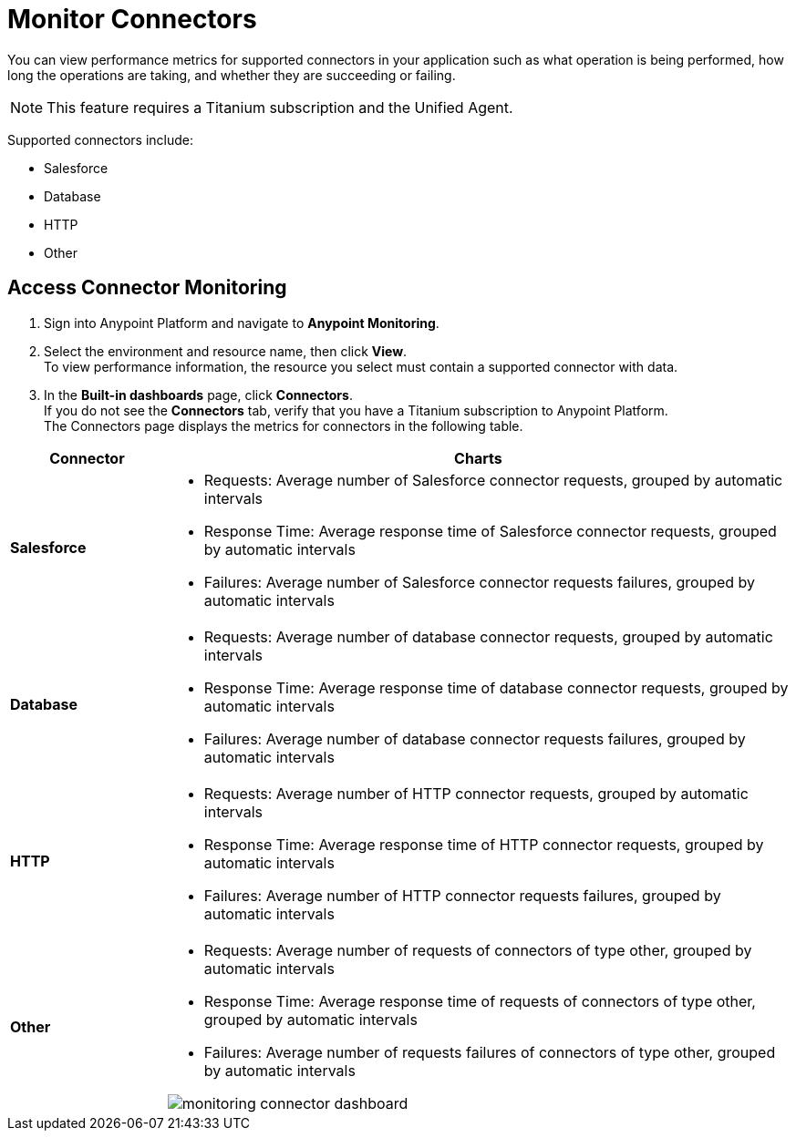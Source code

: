 = Monitor Connectors

You can view performance metrics for supported connectors in your application such as what operation is being performed, how long the operations are taking, and whether they are succeeding or failing.

[NOTE]
This feature requires a Titanium subscription and the Unified Agent.

Supported connectors include:

* Salesforce
* Database
* HTTP
* Other



== Access Connector Monitoring

. Sign into Anypoint Platform and navigate to *Anypoint Monitoring*.
. Select the environment and resource name, then click *View*. +
To view performance information, the resource you select must contain a supported connector with data.
. In the *Built-in dashboards* page, click *Connectors*. +
If you do not see the *Connectors* tab, verify that you have a Titanium subscription to Anypoint Platform. +
The Connectors page displays the metrics for connectors in the following table.

[%header,cols="1,4"]
|===
| Connector | Charts
|*Salesforce* a|

* Requests: Average number of Salesforce connector requests, grouped by automatic intervals
* Response Time: Average response time of Salesforce connector requests, grouped by automatic intervals
* Failures: Average number of Salesforce connector requests failures, grouped by automatic intervals
|*Database* a|

* Requests: Average number of database connector requests, grouped by automatic intervals
* Response Time: Average response time of database connector requests, grouped by automatic intervals
* Failures: Average number of database connector requests failures, grouped by automatic intervals
|*HTTP* a|

* Requests: Average number of HTTP connector requests, grouped by automatic intervals
* Response Time: Average response time of HTTP connector requests, grouped by automatic intervals
* Failures: Average number of HTTP connector requests failures, grouped by automatic intervals
|*Other* a|

* Requests: Average number of requests of connectors of type other, grouped by automatic intervals
* Response Time: Average response time of requests of connectors of type other, grouped by automatic intervals
* Failures: Average number of requests failures of connectors of type other, grouped by automatic intervals

image:monitoring-connector-dashboard.png[]
